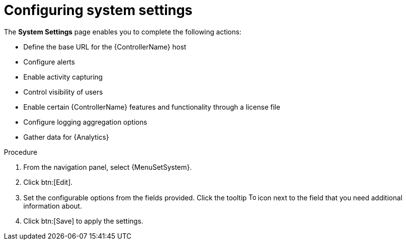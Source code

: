 [id="controller-configure-system"]

= Configuring system settings

The *System Settings* page enables you to complete the following actions:

* Define the base URL for the {ControllerName} host
* Configure alerts
* Enable activity capturing
* Control visibility of users
* Enable certain {ControllerName} features and functionality through a license file
* Configure logging aggregation options
* Gather data for {Analytics}

.Procedure

. From the navigation panel, select {MenuSetSystem}.
. Click btn:[Edit].
. Set the configurable options from the fields provided.
Click the tooltip image:question_circle.png[Tool tip,15,15] icon next to the field that you need additional information about.
//+
//The following is an example of the *Miscellaneous System* settings:
//+
//image::ag-configure-aap-system.png[Misc. system settings]
//+
//[NOTE]
//====
//The *Allow External Users to Create Oauth2 Tokens* setting is disabled by default.
//This ensures external users cannot create their own tokens.
//If you enable then disable it, any tokens created by external users in the meantime still exist, and are not automatically revoked.
//====
. Click btn:[Save] to apply the settings.
